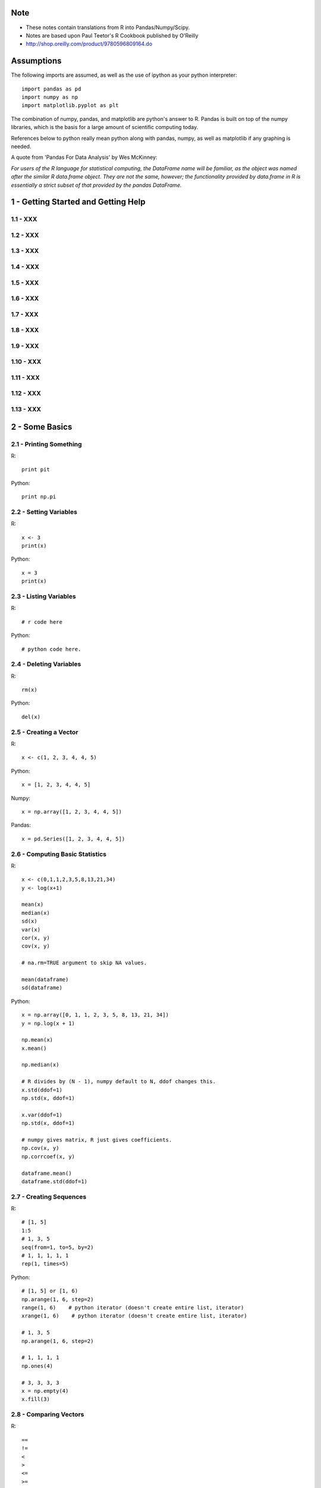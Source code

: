 Note
==========

* These notes contain translations from R into Pandas/Numpy/Scipy.
* Notes are based upon Paul Teetor's R Cookbook published by
  O'Reilly
* http://shop.oreilly.com/product/9780596809164.do

Assumptions
===========

The following imports are assumed, as well as the use of ipython as your
python interpreter::

    import pandas as pd
    import numpy as np
    import matplotlib.pyplot as plt

The combination of numpy, pandas, and matplotlib are python's answer to R.
Pandas is built on top of the numpy libraries, which is the basis for a large
amount of scientific computing today.

References below to python really mean python along with pandas, numpy, as
well as matplotlib if any graphing is needed.

A quote from 'Pandas For Data Analysis' by Wes McKinney:


`For users of the R language for statistical computing, the DataFrame name will
be familiar, as the object was named after the similar R data.frame object.
They are not the same, however; the functionality provided by data.frame in R
is essentially a strict subset of that provided by the pandas DataFrame.`


1 - Getting Started and Getting Help
======================================================================

1.1 - XXX
----------------------------------------------------------------------

1.2 - XXX
----------------------------------------------------------------------

1.3 - XXX
----------------------------------------------------------------------

1.4 - XXX
----------------------------------------------------------------------

1.5 - XXX
----------------------------------------------------------------------

1.6 - XXX
----------------------------------------------------------------------

1.7 - XXX
----------------------------------------------------------------------

1.8 - XXX
----------------------------------------------------------------------

1.9 - XXX
----------------------------------------------------------------------

1.10 - XXX
----------------------------------------------------------------------

1.11 - XXX
----------------------------------------------------------------------

1.12 - XXX
----------------------------------------------------------------------

1.13 - XXX
----------------------------------------------------------------------

2 - Some Basics
======================================================================

2.1 - Printing Something
----------------------------------------------------------------------

R::

    print pit

Python::

    print np.pi

2.2 - Setting Variables
----------------------------------------------------------------------

R::

    x <- 3
    print(x)

Python::

    x = 3
    print(x)

2.3 - Listing Variables
----------------------------------------------------------------------

R::

    # r code here

Python::

    # python code here.

2.4 - Deleting Variables
----------------------------------------------------------------------

R::

    rm(x)

Python::

    del(x)

2.5 - Creating a Vector
----------------------------------------------------------------------

R::

    x <- c(1, 2, 3, 4, 4, 5)

Python::

    x = [1, 2, 3, 4, 4, 5]

Numpy::

    x = np.array([1, 2, 3, 4, 4, 5])

Pandas::

    x = pd.Series([1, 2, 3, 4, 4, 5])
    

2.6 - Computing Basic Statistics
----------------------------------------------------------------------

R::

    x <- c(0,1,1,2,3,5,8,13,21,34)
    y <- log(x+1)

    mean(x)
    median(x)
    sd(x)
    var(x)
    cor(x, y)
    cov(x, y)

    # na.rm=TRUE argument to skip NA values.

    mean(dataframe)
    sd(dataframe)

Python::

    x = np.array([0, 1, 1, 2, 3, 5, 8, 13, 21, 34])
    y = np.log(x + 1)

    np.mean(x)
    x.mean()

    np.median(x)

    # R divides by (N - 1), numpy default to N, ddof changes this.
    x.std(ddof=1)
    np.std(x, ddof=1)

    x.var(ddof=1)
    np.std(x, ddof=1)

    # numpy gives matrix, R just gives coefficients.
    np.cov(x, y)
    np.corrcoef(x, y)

    dataframe.mean()
    dataframe.std(ddof=1)
    

2.7 - Creating Sequences
----------------------------------------------------------------------

R::

    # [1, 5]
    1:5
    # 1, 3, 5
    seq(from=1, to=5, by=2)
    # 1, 1, 1, 1, 1
    rep(1, times=5)

Python::

    # [1, 5] or [1, 6)
    np.arange(1, 6, step=2)
    range(1, 6)    # python iterator (doesn't create entire list, iterator)
    xrange(1, 6)    # python iterator (doesn't create entire list, iterator)

    # 1, 3, 5
    np.arange(1, 6, step=2)

    # 1, 1, 1, 1
    np.ones(4)

    # 3, 3, 3, 3
    x = np.empty(4)
    x.fill(3)


2.8 - Comparing Vectors
----------------------------------------------------------------------

R::

    ==
    !=
    <
    >
    <=
    >=

    any(x == 3)
    all(x == 3)

Python::

    # Basically identical.
    Same logical operators here.
    np.any()
    np.all()

    

2.9 - Selecting Vector Elements
----------------------------------------------------------------------

R::

    # 3rd element.
    v[3]

    # 1st, 2nd, 3rd
    v[1:3]

    # 1, 3, 5.
    v[c(1, 3, 5)]

    v[v < 10]

    v[v > median(v)]

    v[v > np.median(v) | v == 5]

    years <- c(1960, 1964, 1976, 1994)
    names(years) <- c("Kennedy", "Johnson", "Carter", "Clinton")
    years['Carter'] # 1976

Python::

    # 3rd element. Python is zero-indexed, R starts at 1.
    # e.g. first element in R is v[1], in python is v[0]
    v[2]
    v[3 - 1]

    # 1st, 2nd, 3rd
    v[0:3]

    # 1, 3, 5.
    v[[0, 2, 4]]
    np.take(v, [0, 2, 4])

    # Same in R & Python.
    v[v < 10]

    v[v > np.median(v)]

    v[(v > np.median(v)) | (v == 5)]

    years = [1960, 1964, 1976, 1994]
    names = ['Kennedy', 'Johnson', 'Carter', 'Clinton']
    presidents = pd.Series(data=years, index=names)
    # OR
    presidents = pd.Series(data, index)
    
    presidents['Carter']

2.10 - Performing Vector Arithmetic
----------------------------------------------------------------------

R::

    v <- c(4, 2, 3, 5, 4)
    w <- c(5, 2, 3, 4, 5)
    v + w
    v - w
    v * w
    v / w
    w ^ v
    w + 2
    w - 2
    w * 2
    w ^ 2
    w / 2
    2 ^ w

    sqrt(w)
    log(w)
    sin(w)


Python::

    # Basically identical.

    v = np.array([4, 2, 3, 5, 4])
    w = np.array([5, 2, 3, 4, 5])
    v + w
    v - w
    v * w
    v / w
    w ^ v
    w + 2
    w - 2
    w * 2
    w ^ 2
    w / 2
    2 ^ w

    np.sqrt(w)
    np.log(w)
    np.sin(w)

2.11 - Getting Operator Precedence Right
----------------------------------------------------------------------

R::

    # r code here

Python::

    # python code here.

2.12 - Defining a Function
----------------------------------------------------------------------

R::

    cv <- function(x) sd(x) / mean(x)
    # OR
    cv <- function(x) {
        sd(x) / mean(x)
    }

    cv(1:10) # .55048

Python::

    def cv(x):
        return np.std(x, ddof=1) / np.mean(x)

    cv(arange(1, 11)) # .55048



2.13 - Typing Less and Accomplishing More
----------------------------------------------------------------------

R::

    # r code here

Python::

    # python code here.

2.14 - Avoiding Some Common Mistakes
----------------------------------------------------------------------

R::

    # r code here

Python::

    # python code here.

3 - Navigating the Software
======================================================================

3.1 - Getting and Setting the Working Directory
----------------------------------------------------------------------

R::

    # r code here

Python::

    # python code here.

3.2 - Saving Your Workspace
----------------------------------------------------------------------

R::

    # r code here

Python::

    # python code here.

3.3 - Viewing Your Command History
----------------------------------------------------------------------

R::

    history()

Python::
    
    %history

3.4 - Saving the Result of the Previous Command
----------------------------------------------------------------------

R::

    .Last.value

Python::

    _

3.5 - Displaying the Search Path
----------------------------------------------------------------------

R::

    # r code here

Python::

    # python code here.

3.6 - Accessing the Functions in a Package
----------------------------------------------------------------------

R::

    library(packagename)
    some_func()

Python::

    import packagename
    packagename.some_func()
    # OR
    from packagename import some_func
    some_func()

3.7 - Accessing Built-in Datasets
----------------------------------------------------------------------

R::

    #

Python::

    #

3.8 - Viewing the List of Installed Packages
----------------------------------------------------------------------

R::

    #

Python::

    #

3.9 - Installing Packages from CRAN
----------------------------------------------------------------------

R::

    #

Python::

    #

3.10 - Setting a Default CRAN Mirror
----------------------------------------------------------------------

R::

    #

Python::

    #

3.11 - Suppressing the Startup Message
----------------------------------------------------------------------

R::

    #

Python::

    #

3.12 - Running a Script
----------------------------------------------------------------------

R::

    source('somefilename.R')

Python::

    %run somefilename.py

3.13 - Running a Batch Script
----------------------------------------------------------------------

R::

    Rscript somefilename.R

Python::

    ipython -- somefilename.py
    # OR
    python somefilename.py

3.14 - Getting and Setting Environment Variables
----------------------------------------------------------------------

R::

    #

Python::

    #

3.15 - Locating the R Home Directory
----------------------------------------------------------------------

R::

    #

Python::

    #

3.16 - Customizing R
----------------------------------------------------------------------

R::

    #

Python::

    #

4 - Input and Output
======================================================================

4.1 - Entering Data from the Keyboard
----------------------------------------------------------------------

R::

    #

Python::

    #

4.2 - Printing Fewer Digits (or More Digits)
----------------------------------------------------------------------

R::

    # digits defaults to 7.
    print(pi)
    print(pi, digits=2)

    # discouraged by the author.
    # this changes it everywhere.
    options(digits=5)

Python::

    #

4.3 - Redirecting Output to a File
----------------------------------------------------------------------

R::

    #

Python::

    #

4.4 - Listing Files
----------------------------------------------------------------------

R::

    list.files()

Python::

    !ls

4.5 - Dealing with "Cannot Open File" in Windows
----------------------------------------------------------------------

R::

    #

Python::

    #

4.6 - Reading Fixed-Width Records
----------------------------------------------------------------------

R::

    records <- read.fwf('my-data-file.txt', widths=c(10, 10, 4, -1, 4),
                        col.names=c('Last', 'First', 'Born', 'Died'))

Python::

    # widths if contiguous, else use colspecs.
    # colspecs, half open intervals.
    records = pd.read_fwf('my-data-file.txt',
                          colspecs=[((0, 10), (10, 20), (20, 24), (25, 29)],
                          names=['Last', 'First', 'Born', 'Died'])

    # if no space between 'Born' & 'Died'
    records = pd.read_fwf('my-data-file.txt',
                          widths=[10, 10, 4, 4],
                          names=['Last', 'First', 'Born', 'Died'])

4.7 - Reading Tabular Data Files.
----------------------------------------------------------------------

R::

    # default is white-space separator.
    records <- read.table('my-filename.txt')

    # ':' separated.
    records <- read.table('my-filename.txt', sep=':')

    # With column headings.
    records <- read.table('my-filename.txt', header=TRUE)

Python::

    # default is '\t'
    records = pd.read_table('my-filename.txt', header=None)

    # ':' separated.
    records = pd.read_table('my-filename.txt', sep=':', header=None)

    # With column headings.
    records = pd.read_table('my-filename.txt', sep=':')

4.8 - Reading from a CSV Files
----------------------------------------------------------------------

R::

    # default's to reading in headings.
    records <- read.csv('myfile.csv')

    records <- read.csv('myfile.csv', header=FALSE)

Python::

    records = pd.read_csv('myfile.csv')

    records = pd.read_csv('myfile.csv', header=None)

4.9 - Writing to CSV Files.
----------------------------------------------------------------------

R::

    # data in variable 'df'
    write.csv(df, file='some-file.csv', row.names=FALSE)

Python::

    df.to_csv('some-file.csv', index=False)

4.10 - Reading Tabular or CSV Data from the Web
----------------------------------------------------------------------

R::

    df <- read.csv('http://www.justinmrao.com/salary_data.csv')

Python::

    df = pd.read_csv('http://www.justinmrao.com/salary_data.csv'

4.11 - Reading Data from HTML Tables
----------------------------------------------------------------------

R::

    #

Python::

    #

.. TODO
4.12 - Reading Files with a Complex Structure
----------------------------------------------------------------------

R::

    #

Python::

    #

4.13 - Reading from MySQL Databases.
----------------------------------------------------------------------

R::

    library(RMySQL)
    con <- dbConnect(MySQL(),
                     user="userid",
                     password="pswd",
                     host="hostname",
                     client.flag=CLIENT_MULTI_RESULTS)
    sql <- 'SELECT * FROM someTable WHERE City = "Melbourne"'
    df <- dbGetQuery(con, sql)


Python::

    import MySQLdb
    con = MySQLdb.connect(host=HOST, passwd=PASSWD, db=DB, user=USER)
    sql = 'SELECT * FROM someTable WHERE City = "Melbourne"'
    df = sql.read_frame(sql, con)

4.14 - Saving and Transporting Objects
----------------------------------------------------------------------

R::

    #

Python::

    #

5 - Data Structures
======================================================================

5.1 - Appending Data to a Vector
----------------------------------------------------------------------

R::

    v <- c(v, newItems)
    # OR if single item.
    v[length(v) + 1] <- newItem

Python::

    v = np.append(v, newItems)
    v = np.append(v, newItem)

5.2 - Inserting Data into a Vector
----------------------------------------------------------------------

R::

    # append(v, newValues, after=n)
    append(1:10, 99, after=5)

Python::

    #
    x = np.arange(1, 11)
    x = np.insert(x, 5, 99)

5.3 - Understanding the Recycling Rule
----------------------------------------------------------------------

R::

    #

Python::

    #

5.4 - Creating a Factor (Categorical Variable)
----------------------------------------------------------------------

R::

    #

Python::

    #

5.5 - Combining Multiple Vectors into One Vector and a Factor
----------------------------------------------------------------------

R::

    #

Python::

    #

5.6 - Creating a List
----------------------------------------------------------------------

R::

    #

Python::

    #

5.7 - Selecting List Elements by Position
----------------------------------------------------------------------

R::

    #

Python::

    #

5.8 - Selecting List Elements by Name
----------------------------------------------------------------------

R::

    #

Python::

    #

5.9 - Building a Name/Value Association List
----------------------------------------------------------------------

R::

    #

Python::

    #

5.10 - Removing an Element from a List
----------------------------------------------------------------------

R::

    #

Python::

    #

5.11 - Flatten a List into a Vector
----------------------------------------------------------------------

R::

    #

Python::

    #

5.12 -  Removing NULL Elements from a List
----------------------------------------------------------------------

R::

    #

Python::

    #

5.13 - Removing List Elements Using a Condition
----------------------------------------------------------------------

R::

    #

Python::

    #

5.14 - Initializing a Matrix
----------------------------------------------------------------------

R::

    vec = 1:6
    matrix(vec, 2, 3)

Python::

    x = np.arange(1, 7)
    x.reshape(2, 3)

5.15 - Performing Matrix Operations
----------------------------------------------------------------------

R::

    # transpose.
    t(A)

    # inverse
    solve(A)

    # identity matrix.
    diag(n)

Python::

    # transpose.
    A.T

    # inverse of numpy array
    np.linalg.inv(A)
    # inverse of matrix
    A.I

    # identity matrix.
    np.eye(n)
    # same?
    np.identity(n)

5.16 - Giving Descriptive Names to the Rows and Columns of a Matrix
----------------------------------------------------------------------

R::

    #

Python::

    #

5.17 - Selecting One Row or Column from a Matrix
----------------------------------------------------------------------

R::

    #

Python::

    #

5.18 - Initializing a Data Frame from Column Data
----------------------------------------------------------------------

R::

    #

Python::

    #

5.19 - Initializing a Data Frame from Row Data
----------------------------------------------------------------------

R::

    #

Python::

    #

5.20 - Appending Rows to a Data Frame
----------------------------------------------------------------------

R::

    #

Python::

    #

5.21 - Preallocating a Data Frame
----------------------------------------------------------------------

R::

    #

Python::

    #

5.22 - Selecting Data Frame Columns by Position
----------------------------------------------------------------------

R::

    #

Python::

    #

5.23 - Selecting Data Frame Columns by Name
----------------------------------------------------------------------

R::

    #

Python::

    #

5.24 - Selecting Rows and Columns More Easily
----------------------------------------------------------------------

R::

    #

Python::

    #

5.25 - Changing the Names of Data Frame Columns
----------------------------------------------------------------------

R::

    #

Python::

    #

5.26 - Editing a Data Frame
----------------------------------------------------------------------

R::

    #

Python::

    #

5.27 - Removing NAs from a Data Frame
----------------------------------------------------------------------

R::

    #

Python::

    #

5.28 - Excluding Columns by Name
----------------------------------------------------------------------

R::

    #

Python::

    #

5.29 - Combining Two Data Frames
----------------------------------------------------------------------

R::

    #

Python::

    #

5.30 - Merging Data Frames by Common Column
----------------------------------------------------------------------

R::

    #

Python::

    #

5.31 - Accessing Data Frame Contens More Easily
----------------------------------------------------------------------

R::

    #

Python::

    #

5.32 - Converting One Atomic Value into Another
----------------------------------------------------------------------

R::

    #

Python::

    #

5.33 - Converting One Structured Data Type into Another
----------------------------------------------------------------------

R::

    #

Python::

    #

6 - Data Transformations
======================================================================

6.1 - Splitting a Vector into Groups
----------------------------------------------------------------------

R::

    #

Python::

    #

6.2 - Applying a Function to Each List Element
----------------------------------------------------------------------

R::

    #

Python::

    #

6.3 - Applying a Function to Every Row
----------------------------------------------------------------------

R::

    #

Python::

    #

6.4 - Applying a Function to Every Column
----------------------------------------------------------------------

R::

    #

Python::

    #

6.5 - Applying a Function to Groups of Data
----------------------------------------------------------------------

R::

    #

Python::

    #

6.6 - Applying a Function to Groups of Rows
----------------------------------------------------------------------

R::

    #

Python::

    #

6.7 - Applying a Function to Parallel Vectors or Lists
----------------------------------------------------------------------

R::

    #

Python::

    #

7 - Strings and Dates
======================================================================

7.1 - Getting the Length of a String
----------------------------------------------------------------------

R::

    #

Python::

    #

7.2 - Concatenating Strings
----------------------------------------------------------------------

R::

    #

Python::

    #

7.3 - Extracting Substrings
----------------------------------------------------------------------

R::

    #

Python::

    #

7.4 - Splitting a String According to a Delimiter
----------------------------------------------------------------------

R::

    #

Python::

    #

7.5 - Replacing Substrings
----------------------------------------------------------------------

R::

    #

Python::

    #

7.6 - Seeing the Special Characters in a String
----------------------------------------------------------------------

R::

    #

Python::

    #

7.7 - Generating All Pairwise Combinations of Strings
----------------------------------------------------------------------

R::

    #

Python::

    #

7.8 - Getting the Current Date
----------------------------------------------------------------------

R::

    #

Python::

    #

7.9 - Converting a String into a Date
----------------------------------------------------------------------

R::

    #

Python::

    #

7.10 - Converting a Date into a String
----------------------------------------------------------------------

R::

    #

Python::

    #

7.11 - Converting Year, Month, and Day into a Date
----------------------------------------------------------------------

R::

    #

Python::

    #

7.12 - Getting the Julian Date
----------------------------------------------------------------------

R::

    #

Python::

    #

7.13 - Extracting the Parts of a Date
----------------------------------------------------------------------

R::

    #

Python::

    #

7.14 - Creating a Sequence of Dates
----------------------------------------------------------------------

R::

    #

Python::

    #

8 - Probability
======================================================================

8.1 - Counting the Number of Combinations
----------------------------------------------------------------------

R::

    #

Python::

    #

8.2 - Generating Combinations
----------------------------------------------------------------------

R::

    #

Python::

    #

8.3 - Generating Random Numbers
----------------------------------------------------------------------

R::

    #

Python::

    #

8.4 - Generating Reproducible Random Numbers
----------------------------------------------------------------------

R::

    #

Python::

    #

8.5 - Generating a Random Sample
----------------------------------------------------------------------

R::

    #

Python::

    #

8.6 - Generating Random Sequences
----------------------------------------------------------------------

R::

    #

Python::

    #

8.7 - Randomly Permuting a Vector
----------------------------------------------------------------------

R::

    #

Python::

    #

8.8 - Calculating Probabilities for Discrete Distributions
----------------------------------------------------------------------

R::

    #

Python::

    #

8.9 - Calculating Probabilities for Continuous Distributions
----------------------------------------------------------------------

R::

    #

Python::

    #

8.10 - Converting Probabilities to Quantiles
----------------------------------------------------------------------

R::

    #

Python::

    #

8.11 - Plotting a Density Function
----------------------------------------------------------------------

R::

    #

Python::

    #

9 - General Statistics
======================================================================

9.1 - Summarizing Your Data
----------------------------------------------------------------------

R::

    #

Python::

    #

9.2 - Calculating Relative Frequencies
----------------------------------------------------------------------

R::

    #

Python::

    #

9.3 - Tabulating Factors and Creating Contingency Tables
----------------------------------------------------------------------

R::

    #

Python::

    #

9.4 - Testing Categorical Variables for Independence
----------------------------------------------------------------------

R::

    #

Python::

    #

9.5 - Calculating Quantiles (and Quartiles) of a Dataset
----------------------------------------------------------------------

R::

    #

Python::

    #

9.6 - Inverting a Quantile
----------------------------------------------------------------------

R::

    #

Python::

    #

9.7 - Converting Data to Z-Scores
----------------------------------------------------------------------

R::

    #

Python::

    #

9.8 - Testing the Mean of a Sample (t Test)
----------------------------------------------------------------------

R::

    #

Python::

    #

9.9 - Forming a Confidence Interval for a Mean
----------------------------------------------------------------------

R::

    #

Python::

    #

9.10 - Forming a Confidence Interval for a Median
----------------------------------------------------------------------

R::

    #

Python::

    #

9.11 - Testing a Sample Proportion
----------------------------------------------------------------------

R::

    #

Python::

    #

9.12 - Forming a Confidence Interval for a Proportion
----------------------------------------------------------------------

R::

    #

Python::

    #

9.13 - Testing for Normality
----------------------------------------------------------------------

R::

    #

Python::

    #

9.14 - Testing for Runs
----------------------------------------------------------------------

R::

    #

Python::

    #

9.15 - Comparing the Means of Two Samples
----------------------------------------------------------------------

R::

    #

Python::

    #

9.16 - Comparing the Locations of Two Samples Nonparametrically
----------------------------------------------------------------------

R::

    #

Python::

    #

9.17 - Testing a Correlation for Significance
----------------------------------------------------------------------

R::

    #

Python::

    #

9.18 - Testing Groups for Equal Proportions
----------------------------------------------------------------------

R::

    #

Python::

    #

9.19 - Performing Pairwise Comparisions Between Group Means
----------------------------------------------------------------------

R::

    #

Python::

    #

9.20 - Testing Two Samples for the Same Distribution
----------------------------------------------------------------------

R::

    #

Python::

    #


10 - Graphics
======================================================================

10.1 - XXX
----------------------------------------------------------------------

R::

    #

Python::

    #

10.2 - XXX
----------------------------------------------------------------------

R::

    #

Python::

    #

10.3 - XXX
----------------------------------------------------------------------

R::

    #

Python::

    #

10.4 - XXX
----------------------------------------------------------------------

R::

    #

Python::

    #

10.5 - XXX
----------------------------------------------------------------------

R::

    #

Python::

    #

10.6 - XXX
----------------------------------------------------------------------

R::

    #

Python::

    #

10.7 - XXX
----------------------------------------------------------------------

R::

    #

Python::

    #

10.8 - XXX
----------------------------------------------------------------------

R::

    #

Python::

    #

10.9 - XXX
----------------------------------------------------------------------

R::

    #

Python::

    #

10.10 - XXX
----------------------------------------------------------------------

R::

    #

Python::

    #

10.11 - XXX
----------------------------------------------------------------------

R::

    #

Python::

    #

10.12 - XXX
----------------------------------------------------------------------

R::

    #

Python::

    #

10.13 - XXX
----------------------------------------------------------------------

R::

    #

Python::

    #

10.14 - XXX
----------------------------------------------------------------------

R::

    #

Python::

    #

10.15 - XXX
----------------------------------------------------------------------

R::

    #

Python::

    #

10.16 - XXX
----------------------------------------------------------------------

R::

    #

Python::

    #

10.17 - XXX
----------------------------------------------------------------------

R::

    #

Python::

    #

10.18 - XXX
----------------------------------------------------------------------

R::

    #

Python::

    #

10.19 - XXX
----------------------------------------------------------------------

R::

    #

Python::

    #

10.20 - XXX
----------------------------------------------------------------------

R::

    #

Python::

    #

10.21 - XXX
----------------------------------------------------------------------

R::

    #

Python::

    #

10.22 - XXX
----------------------------------------------------------------------

R::

    #

Python::

    #

10.23 - XXX
----------------------------------------------------------------------

R::

    #

Python::

    #

10.24 - XXX
----------------------------------------------------------------------

R::

    #

Python::

    #

10.25 - XXX
----------------------------------------------------------------------

R::

    #

Python::

    #

10.26 - XXX
----------------------------------------------------------------------

R::

    #

Python::

    #

10.27 - XXX
----------------------------------------------------------------------

R::

    #

Python::

    #

10.28 - XXX
----------------------------------------------------------------------

R::

    #

Python::

    #

10.29 - XXX
----------------------------------------------------------------------

R::

    #

Python::

    #


11 - Linear Regression and ANOVA
======================================================================

11.1 - XXX
----------------------------------------------------------------------

R::

    #

Python::

    #

11.2 - XXX
----------------------------------------------------------------------

R::

    #

Python::

    #

11.3 - XXX
----------------------------------------------------------------------

R::

    #

Python::

    #

11.4 - XXX
----------------------------------------------------------------------

R::

    #

Python::

    #

11.5 - XXX
----------------------------------------------------------------------

R::

    #

Python::

    #

11.6 - XXX
----------------------------------------------------------------------

R::

    #

Python::

    #

11.7 - XXX
----------------------------------------------------------------------

R::

    #

Python::

    #

11.8 - XXX
----------------------------------------------------------------------

R::

    #

Python::

    #

11.9 - XXX
----------------------------------------------------------------------

R::

    #

Python::

    #

11.10 - XXX
----------------------------------------------------------------------

R::

    #

Python::

    #

11.11 - XXX
----------------------------------------------------------------------

R::

    #

Python::

    #

11.12 - XXX
----------------------------------------------------------------------

R::

    #

Python::

    #

11.13 - XXX
----------------------------------------------------------------------

R::

    #

Python::

    #

11.14 - XXX
----------------------------------------------------------------------

R::

    #

Python::

    #

11.15 - XXX
----------------------------------------------------------------------

R::

    #

Python::

    #

11.16 - XXX
----------------------------------------------------------------------

R::

    #

Python::

    #

11.17 - XXX
----------------------------------------------------------------------

R::

    #

Python::

    #

11.18 - XXX
----------------------------------------------------------------------

R::

    #

Python::

    #

11.19 - XXX
----------------------------------------------------------------------

R::

    #

Python::

    #

11.20 - XXX
----------------------------------------------------------------------

R::

    #

Python::

    #

11.21 - XXX
----------------------------------------------------------------------

R::

    #

Python::

    #

11.22 - XXX
----------------------------------------------------------------------

R::

    #

Python::

    #

11.23 - XXX
----------------------------------------------------------------------

R::

    #

Python::

    #

11.24 - XXX
----------------------------------------------------------------------

R::

    #

Python::

    #

12 - Useful Tricks
======================================================================

12.1 - XXX
----------------------------------------------------------------------

R::

    #

Python::

    #

12.2 - XXX
----------------------------------------------------------------------

R::

    #

Python::

    #

12.3 - XXX
----------------------------------------------------------------------

R::

    #

Python::

    #

12.4 - XXX
----------------------------------------------------------------------

R::

    #

Python::

    #

12.5 - XXX
----------------------------------------------------------------------

R::

    #

Python::

    #

12.6 - XXX
----------------------------------------------------------------------

R::

    #

Python::

    #

12.7 - XXX
----------------------------------------------------------------------

R::

    #

Python::

    #

12.8 - XXX
----------------------------------------------------------------------

R::

    #

Python::

    #

12.9 - XXX
----------------------------------------------------------------------

R::

    #

Python::

    #

12.10 - XXX
----------------------------------------------------------------------

R::

    #

Python::

    #

12.11 - XXX
----------------------------------------------------------------------

R::

    #

Python::

    #

12.12 - XXX
----------------------------------------------------------------------

R::

    #

Python::

    #

12.13 - XXX
----------------------------------------------------------------------

R::

    #

Python::

    #

12.14 - XXX
----------------------------------------------------------------------

R::

    #

Python::

    #

12.15 - XXX
----------------------------------------------------------------------

R::

    #

Python::

    #

12.16 - XXX
----------------------------------------------------------------------

R::

    #

Python::

    #

12.17 - XXX
----------------------------------------------------------------------

R::

    #

Python::

    #

12.18 - XXX
----------------------------------------------------------------------

R::

    #

Python::

    #

12.19 - XXX
----------------------------------------------------------------------

R::

    #

Python::

    #


13 - Beyond Basic Numerics and Statistics
======================================================================

13.1 - XXX
----------------------------------------------------------------------

R::

    #

Python::

    #

13.2 - XXX
----------------------------------------------------------------------

R::

    #

Python::

    #

13.3 - XXX
----------------------------------------------------------------------

R::

    #

Python::

    #

13.4 - XXX
----------------------------------------------------------------------

R::

    #

Python::

    #

13.5 - XXX
----------------------------------------------------------------------

R::

    #

Python::

    #

13.6 - XXX
----------------------------------------------------------------------

R::

    #

Python::

    #

13.7 - XXX
----------------------------------------------------------------------

R::

    #

Python::

    #

13.8 - XXX
----------------------------------------------------------------------

R::

    #

Python::

    #

13.9 - XXX
----------------------------------------------------------------------

R::

    #

Python::

    #


14 - Time Series Analysis
======================================================================

14.1 - XXX
----------------------------------------------------------------------

R::

    #

Python::

    #

14.2 - XXX
----------------------------------------------------------------------

R::

    #

Python::

    #

14.3 - XXX
----------------------------------------------------------------------

R::

    #

Python::

    #

14.4 - XXX
----------------------------------------------------------------------

R::

    #

Python::

    #

14.5 - XXX
----------------------------------------------------------------------

R::

    #

Python::

    #

14.6 - XXX
----------------------------------------------------------------------

R::

    #

Python::

    #

14.7 - XXX
----------------------------------------------------------------------

R::

    #

Python::

    #

14.8 - XXX
----------------------------------------------------------------------

R::

    #

Python::

    #

14.9 - XXX
----------------------------------------------------------------------

R::

    #

Python::

    #

14.10 - XXX
----------------------------------------------------------------------

R::

    #

Python::

    #

14.11 - XXX
----------------------------------------------------------------------

R::

    #

Python::

    #

14.12 - XXX
----------------------------------------------------------------------

R::

    #

Python::

    #

14.13 - XXX
----------------------------------------------------------------------

R::

    #

Python::

    #

14.14 - XXX
----------------------------------------------------------------------

R::

    #

Python::

    #

14.15 - XXX
----------------------------------------------------------------------

R::

    #

Python::

    #

14.16 - XXX
----------------------------------------------------------------------

R::

    #

Python::

    #

14.17 - XXX
----------------------------------------------------------------------

R::

    #

Python::

    #

14.18 - XXX
----------------------------------------------------------------------

R::

    #

Python::

    #

14.19 - XXX
----------------------------------------------------------------------

R::

    #

Python::

    #

14.20 - XXX
----------------------------------------------------------------------

R::

    #

Python::

    #

14.21 - XXX
----------------------------------------------------------------------

R::

    #

Python::

    #

14.22 - XXX
----------------------------------------------------------------------

R::

    #

Python::

    #

14.23 - XXX
----------------------------------------------------------------------

R::

    #

Python::

    #

